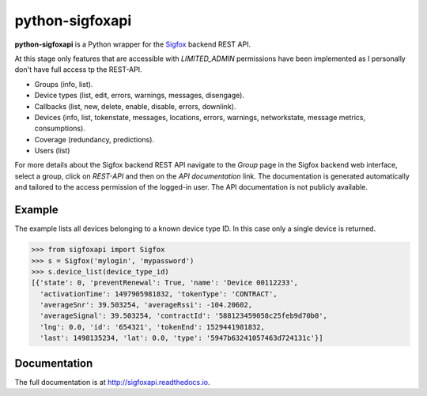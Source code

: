 python-sigfoxapi
================

**python-sigfoxapi** is a Python wrapper for the Sigfox_ backend REST API. 

.. _Sigfox: https://www.sigfox.com

At this stage only features that are accessible with *LIMITED_ADMIN*
permissions have been implemented as I personally don't have full
access tp the REST-API.

* Groups (info, list).
* Device types (list, edit, errors, warnings, messages, disengage).
* Callbacks (list, new, delete, enable, disable, errors, downlink).
* Devices (info, list, tokenstate, messages, locations, errors, warnings,
  networkstate, message metrics, consumptions).
* Coverage (redundancy, predictions).
* Users (list)

For more details about the Sigfox backend REST API navigate to the *Group*
page in the Sigfox backend web interface, select a group, click on *REST-API*
and then on the *API documentation* link. The documentation is generated
automatically and tailored to the access permission of the logged-in user.
The API  documentation is not publicly available.

Example
-------

The example lists all devices belonging to a known device type ID. In this case
only a single device is returned.

.. code-block:: python

   >>> from sigfoxapi import Sigfox
   >>> s = Sigfox('mylogin', 'mypassword')
   >>> s.device_list(device_type_id)
   [{'state': 0, 'preventRenewal': True, 'name': 'Device 00112233',
     'activationTime': 1497905981832, 'tokenType': 'CONTRACT',
     'averageSnr': 39.503254, 'averageRssi': -104.20602,
     'averageSignal': 39.503254, 'contractId': '588123459058c25feb9d70b0',
     'lng': 0.0, 'id': '654321', 'tokenEnd': 1529441981832,
     'last': 1498135234, 'lat': 0.0, 'type': '5947b63241057463d724131c'}]

Documentation
-------------

The full documentation is at http://sigfoxapi.readthedocs.io.
